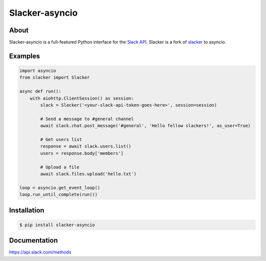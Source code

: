 ==================
Slacker-asyncio
==================
|version|_
|pypi|_
|build status|_
|pypi downloads|_

About
=====

Slacker-asyncio is a full-featured Python interface for the `Slack API
<https://api.slack.com/>`_. Slacker is a fork of `slacker <https://github.com/os/slacker>`_
to asyncio.

Examples
========
.. code-block:: python

    import asyncio
    from slacker import Slacker

    async def run():
        with aiohttp.ClientSession() as session:
            slack = Slacker('<your-slack-api-token-goes-here>', session=session)

            # Send a message to #general channel
            await slack.chat.post_message('#general', 'Hello fellow slackers!', as_user=True)

            # Get users list
            response = await slack.users.list()
            users = response.body['members']

            # Upload a file
            await slack.files.upload('hello.txt')

    loop = asyncio.get_event_loop()
    loop.run_until_complete(run())

Installation
============

.. code-block:: bash

    $ pip install slacker-asyncio

Documentation
=============

https://api.slack.com/methods

.. |version| image:: https://img.shields.io/pypi/pyversions/Slacker-asyncio.svg
.. _version: https://pypi.python.org/pypi/slacker-asyncio/
.. |build status| image:: https://img.shields.io/travis/gfreezy/slacker-asyncio.svg
.. _build status: http://travis-ci.org/gfreezy/slacker-asyncio
.. |pypi| image:: https://img.shields.io/pypi/v/Slacker-asyncio.svg
.. _pypi: https://pypi.python.org/pypi/slacker-asyncio/
.. |pypi downloads| image:: https://img.shields.io/pypi/dm/Slacker-asyncio.svg
.. _pypi downloads: https://pypi.python.org/pypi/slacker-asyncio/
